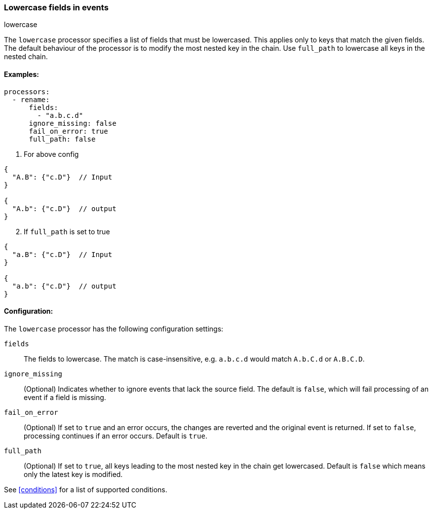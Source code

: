 [[lowercase]]
=== Lowercase fields in events

++++
<titleabbrev>lowercase</titleabbrev>
++++

The `lowercase` processor specifies a list of fields that must be lowercased. This applies only to keys that match the given fields. The default behaviour of the processor is to modify the most nested key in the chain. Use `full_path` to lowercase all keys in the nested chain.



==== Examples: 

[source,yaml]
----
processors:
  - rename:
      fields:
        - "a.b.c.d"
      ignore_missing: false
      fail_on_error: true
      full_path: false
----

1. For above config

[source,json]
----
{
  "A.B": {"c.D"}  // Input
}

{
  "A.b": {"c.D"}  // output
}
----

[start=2]
2. If `full_path` is set to true

[source,json]
----
{
  "a.B": {"c.D"}  // Input
}

{
  "a.b": {"c.D"}  // output
}
----


==== Configuration:

The `lowercase` processor has the following configuration settings:

`fields`:: The fields to lowercase. The match is case-insensitive, e.g. `a.b.c.d` would match `A.b.C.d` or `A.B.C.D`.
`ignore_missing`:: (Optional) Indicates whether to ignore events that lack the source field.
                    The default is `false`, which will fail processing of an event if a field is missing.
`fail_on_error`:: (Optional) If set to `true` and an error occurs, the changes are reverted and the original event is returned.
                    If set to `false`, processing continues if an error occurs. Default is `true`.
`full_path`:: (Optional) If set to `true`, all keys leading to the most nested key in the chain get lowercased. Default is `false` which means only the latest key is modified.
                                  

See <<conditions>> for a list of supported conditions.
